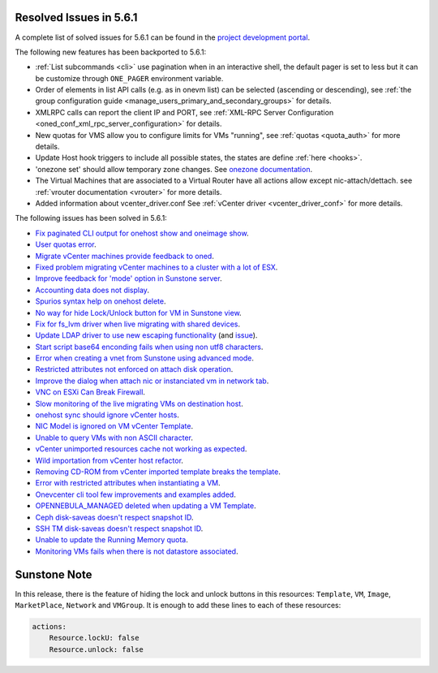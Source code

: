 .. _resolved_issues_561:

Resolved Issues in 5.6.1
--------------------------------------------------------------------------------

A complete list of solved issues for 5.6.1 can be found in the `project development portal <https://github.com/OpenNebula/one/milestone/17>`__.

The following new features has been backported to 5.6.1:

- :ref:`List subcommands <cli>` use pagination when in an interactive shell, the default pager is set to less but it can be customize through ``ONE_PAGER`` environment variable.
- Order of elements in list API calls (e.g. as in onevm list) can be selected (ascending or descending), see :ref:`the group configuration guide <manage_users_primary_and_secondary_groups>` for details.
- XMLRPC calls can report the client IP and PORT, see :ref:`XML-RPC Server Configuration <oned_conf_xml_rpc_server_configuration>` for details.
- New quotas for VMS allow you to configure limits for VMs "running", see :ref:`quotas <quota_auth>` for more details.
- Update Host hook triggers to include all possible states, the states are define :ref:`here <hooks>`.
- 'onezone set' should allow temporary zone changes. See `onezone documentation <http://docs.opennebula.org/doc/5.6/cli/onezone.1.html>`__.
- The Virtual Machines that are associated to a Virtual Router have all actions allow except nic-attach/dettach. see :ref:`vrouter documentation <vrouter>` for more details.
- Added information about vcenter_driver.conf See :ref:`vCenter driver <vcenter_driver_conf>` for more details.

The following issues has been solved in 5.6.1:

- `Fix paginated CLI output for onehost show and oneimage show <https://github.com/OpenNebula/one/issues/2445>`__.
- `User quotas error <https://github.com/OpenNebula/one/issues/2316>`__.
- `Migrate vCenter machines provide feedback to oned <https://github.com/OpenNebula/one/issues/2230>`__.
- `Fixed problem migrating vCenter machines to a cluster with a lot of ESX <https://github.com/OpenNebula/one/issues/2230>`__.
- `Improve feedback for 'mode' option in Sunstone server <https://github.com/OpenNebula/one/issues/2319>`__.
- `Accounting data does not display <https://github.com/OpenNebula/one/issues/2315>`__.
- `Spurios syntax help on onehost delete <https://github.com/OpenNebula/one/issues/2254>`__.
- `No way for hide Lock/Unlock button for VM in Sunstone view <https://github.com/OpenNebula/one/issues/2331>`__.
- `Fix for fs_lvm driver when live migrating with shared devices <https://github.com/OpenNebula/one/pull/2344>`__.
- `Update LDAP driver to use new escaping functionality <https://github.com/OpenNebula/one/pull/2345>`__ (and `issue <https://github.com/OpenNebula/one/issues/2372>`__).
- `Start script base64 enconding fails when using non utf8 characters <https://github.com/OpenNebula/one/issues/2384>`__.
- `Error when creating a vnet from Sunstone using advanced mode <https://github.com/OpenNebula/one/issues/2348>`__.
- `Restricted attributes not enforced on attach disk operation <https://github.com/OpenNebula/one/issues/2374>`__.
- `Improve the dialog when attach nic or instanciated vm in network tab <https://github.com/OpenNebula/one/issues/2394>`__.
- `VNC on ESXi Can Break Firewall <https://github.com/OpenNebula/one/issues/1728>`__.
- `Slow monitoring of the live migrating VMs on destination host <https://github.com/OpenNebula/one/issues/2388>`__.
- `onehost sync should ignore vCenter hosts <https://github.com/OpenNebula/one/issues/2398>`__.
- `NIC Model is ignored on VM vCenter Template <https://github.com/OpenNebula/one/issues/2293>`__.
- `Unable to query VMs with non ASCII character <https://github.com/OpenNebula/one/issues/2355>`__.
- `vCenter unimported resources cache not working as expected <https://github.com/OpenNebula/one/pull/2391>`__.
- `Wild importation from vCenter host refactor  <https://github.com/OpenNebula/one/issues/2140>`__.
- `Removing CD-ROM from vCenter imported template breaks the template  <https://github.com/OpenNebula/one/issues/2274>`__.
- `Error with restricted attributes when instantiating a VM <https://github.com/OpenNebula/one/issues/2402>`__.
- `Onevcenter cli tool few improvements and examples added <https://github.com/OpenNebula/one/issues/2416>`__.
- `OPENNEBULA_MANAGED deleted when updating a VM Template <https://github.com/OpenNebula/one/issues/2423>`__.
- `Ceph disk-saveas doesn't respect snapshot ID <https://github.com/OpenNebula/one/issues/2429>`__.
- `SSH TM disk-saveas doesn't respect snapshot ID <https://github.com/OpenNebula/one/issues/2435>`__.
- `Unable to update the Running Memory quota <https://github.com/OpenNebula/one/issues/2428>`__.
- `Monitoring VMs fails when there is not datastore associated <https://github.com/OpenNebula/one/issues/2433>`__.


Sunstone Note
--------------------------------------------------------------------------------

In this release, there is the feature of hiding the lock and unlock buttons in this resources: ``Template``, ``VM``, ``Image``, ``MarketPlace``, ``Network`` and ``VMGroup``. It is enough to add these lines to each of these resources:

.. code-block:: yaml

    actions:
        Resource.lockU: false
        Resource.unlock: false

